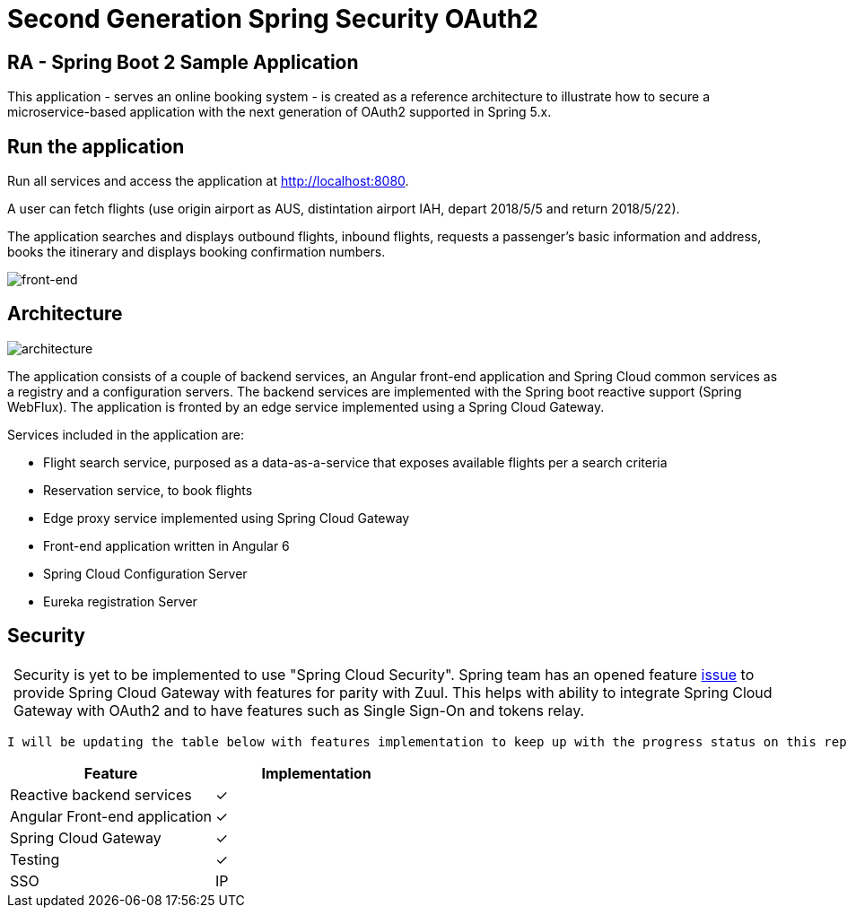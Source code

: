 = Second Generation Spring Security OAuth2

== RA - Spring Boot 2 Sample Application

:y: &#10003;
:tip-caption:


This application - serves an online booking system - is created as a reference architecture to illustrate how to
secure a microservice-based application with the next generation of OAuth2 supported in Spring 5.x.

== Run the application

Run all services and access the application at http://localhost:8080.

A user can fetch flights (use origin airport as AUS, distintation airport IAH, depart 2018/5/5 and return 2018/5/22).

The application searches and displays outbound flights, inbound flights, requests
a passenger's basic information and address, books the itinerary and
displays booking confirmation numbers.

image:./images/home-page.jpg[front-end]

== Architecture

image:./images/RA-OAuth2-Gen2.png[architecture]

The application consists of a couple of backend services, an Angular front-end application
and Spring Cloud common services as a registry and a configuration servers. The backend services are
implemented with the Spring boot reactive support (Spring WebFlux). The application is fronted by an
edge service implemented using a Spring Cloud Gateway.

Services included in the application are:

* Flight search service, purposed as a data-as-a-service that exposes available flights per a search criteria
* Reservation service, to book flights
* Edge proxy service implemented using Spring Cloud Gateway
* Front-end application written in Angular 6
* Spring Cloud Configuration Server
* Eureka registration Server

== Security

[TIP]
 Security is yet to be implemented to use "Spring Cloud Security". Spring team has an opened feature https://github.com/spring-cloud/spring-cloud-security/issues/141[issue] to provide
 Spring Cloud Gateway with features for parity with Zuul. This helps with ability to integrate Spring Cloud Gateway
 with OAuth2 and to have features such as Single Sign-On and tokens relay.

 I will be updating the table below with features implementation to keep up with the progress status on this repo.

[%header,format=csv]
|===
Feature,Implementation
Reactive backend services, {y}
Angular Front-end application, {y}
Spring Cloud Gateway,{y}
Testing,{y}
SSO, IP
|===